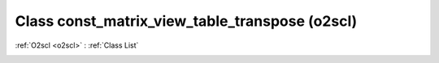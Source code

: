 Class const_matrix_view_table_transpose (o2scl)
===============================================

:ref:`O2scl <o2scl>` : :ref:`Class List`

.. _const_matrix_view_table_transpose:

.. doxygenclass:: o2scl::const_matrix_view_table_transpose
